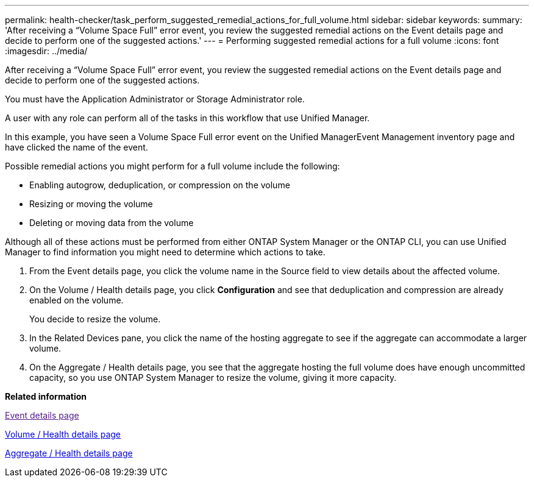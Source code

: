 ---
permalink: health-checker/task_perform_suggested_remedial_actions_for_full_volume.html
sidebar: sidebar
keywords: 
summary: 'After receiving a “Volume Space Full” error event, you review the suggested remedial actions on the Event details page and decide to perform one of the suggested actions.'
---
= Performing suggested remedial actions for a full volume
:icons: font
:imagesdir: ../media/

[.lead]
After receiving a "`Volume Space Full`" error event, you review the suggested remedial actions on the Event details page and decide to perform one of the suggested actions.

You must have the Application Administrator or Storage Administrator role.

A user with any role can perform all of the tasks in this workflow that use Unified Manager.

In this example, you have seen a Volume Space Full error event on the Unified ManagerEvent Management inventory page and have clicked the name of the event.

Possible remedial actions you might perform for a full volume include the following:

* Enabling autogrow, deduplication, or compression on the volume
* Resizing or moving the volume
* Deleting or moving data from the volume

Although all of these actions must be performed from either ONTAP System Manager or the ONTAP CLI, you can use Unified Manager to find information you might need to determine which actions to take.

. From the Event details page, you click the volume name in the Source field to view details about the affected volume.
. On the Volume / Health details page, you click *Configuration* and see that deduplication and compression are already enabled on the volume.
+
You decide to resize the volume.

. In the Related Devices pane, you click the name of the hosting aggregate to see if the aggregate can accommodate a larger volume.
. On the Aggregate / Health details page, you see that the aggregate hosting the full volume does have enough uncommitted capacity, so you use ONTAP System Manager to resize the volume, giving it more capacity.

*Related information*

link:[Event details page]

xref:reference_health_volume_details_page.adoc[Volume / Health details page]

xref:reference_health_aggregate_details_page.adoc[Aggregate / Health details page]

